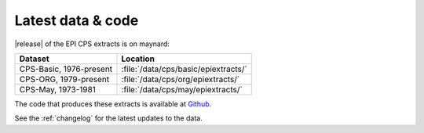 ===============================================================================
Latest data & code
===============================================================================
|release| of the EPI CPS extracts is on maynard:

+-------------------------+---------------------------------------------------+
| Dataset                 | Location                                          |
+=========================+===================================================+
| CPS-Basic, 1976-present | :file:`/data/cps/basic/epiextracts/`              |
+-------------------------+---------------------------------------------------+
| CPS-ORG, 1979-present   | :file:`/data/cps/org/epiextracts/`                |
+-------------------------+---------------------------------------------------+
| CPS-May, 1973-1981      | :file:`/data/cps/may/epiextracts/`                |
+-------------------------+---------------------------------------------------+

The code that produces these extracts is available at `Github <https://github.com/Economic/epiextracts_basicorg/>`_.

See the :ref:`changelog` for the latest updates to the data.
